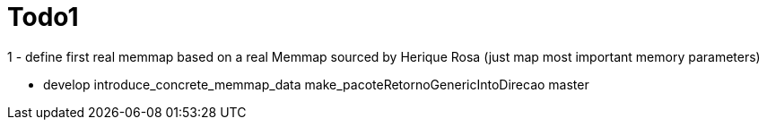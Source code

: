 
# Todo1 

1 - define first real memmap based on a real Memmap sourced by Herique Rosa (just map most important memory parameters)




* develop
  introduce_concrete_memmap_data
  make_pacoteRetornoGenericIntoDirecao
  master

